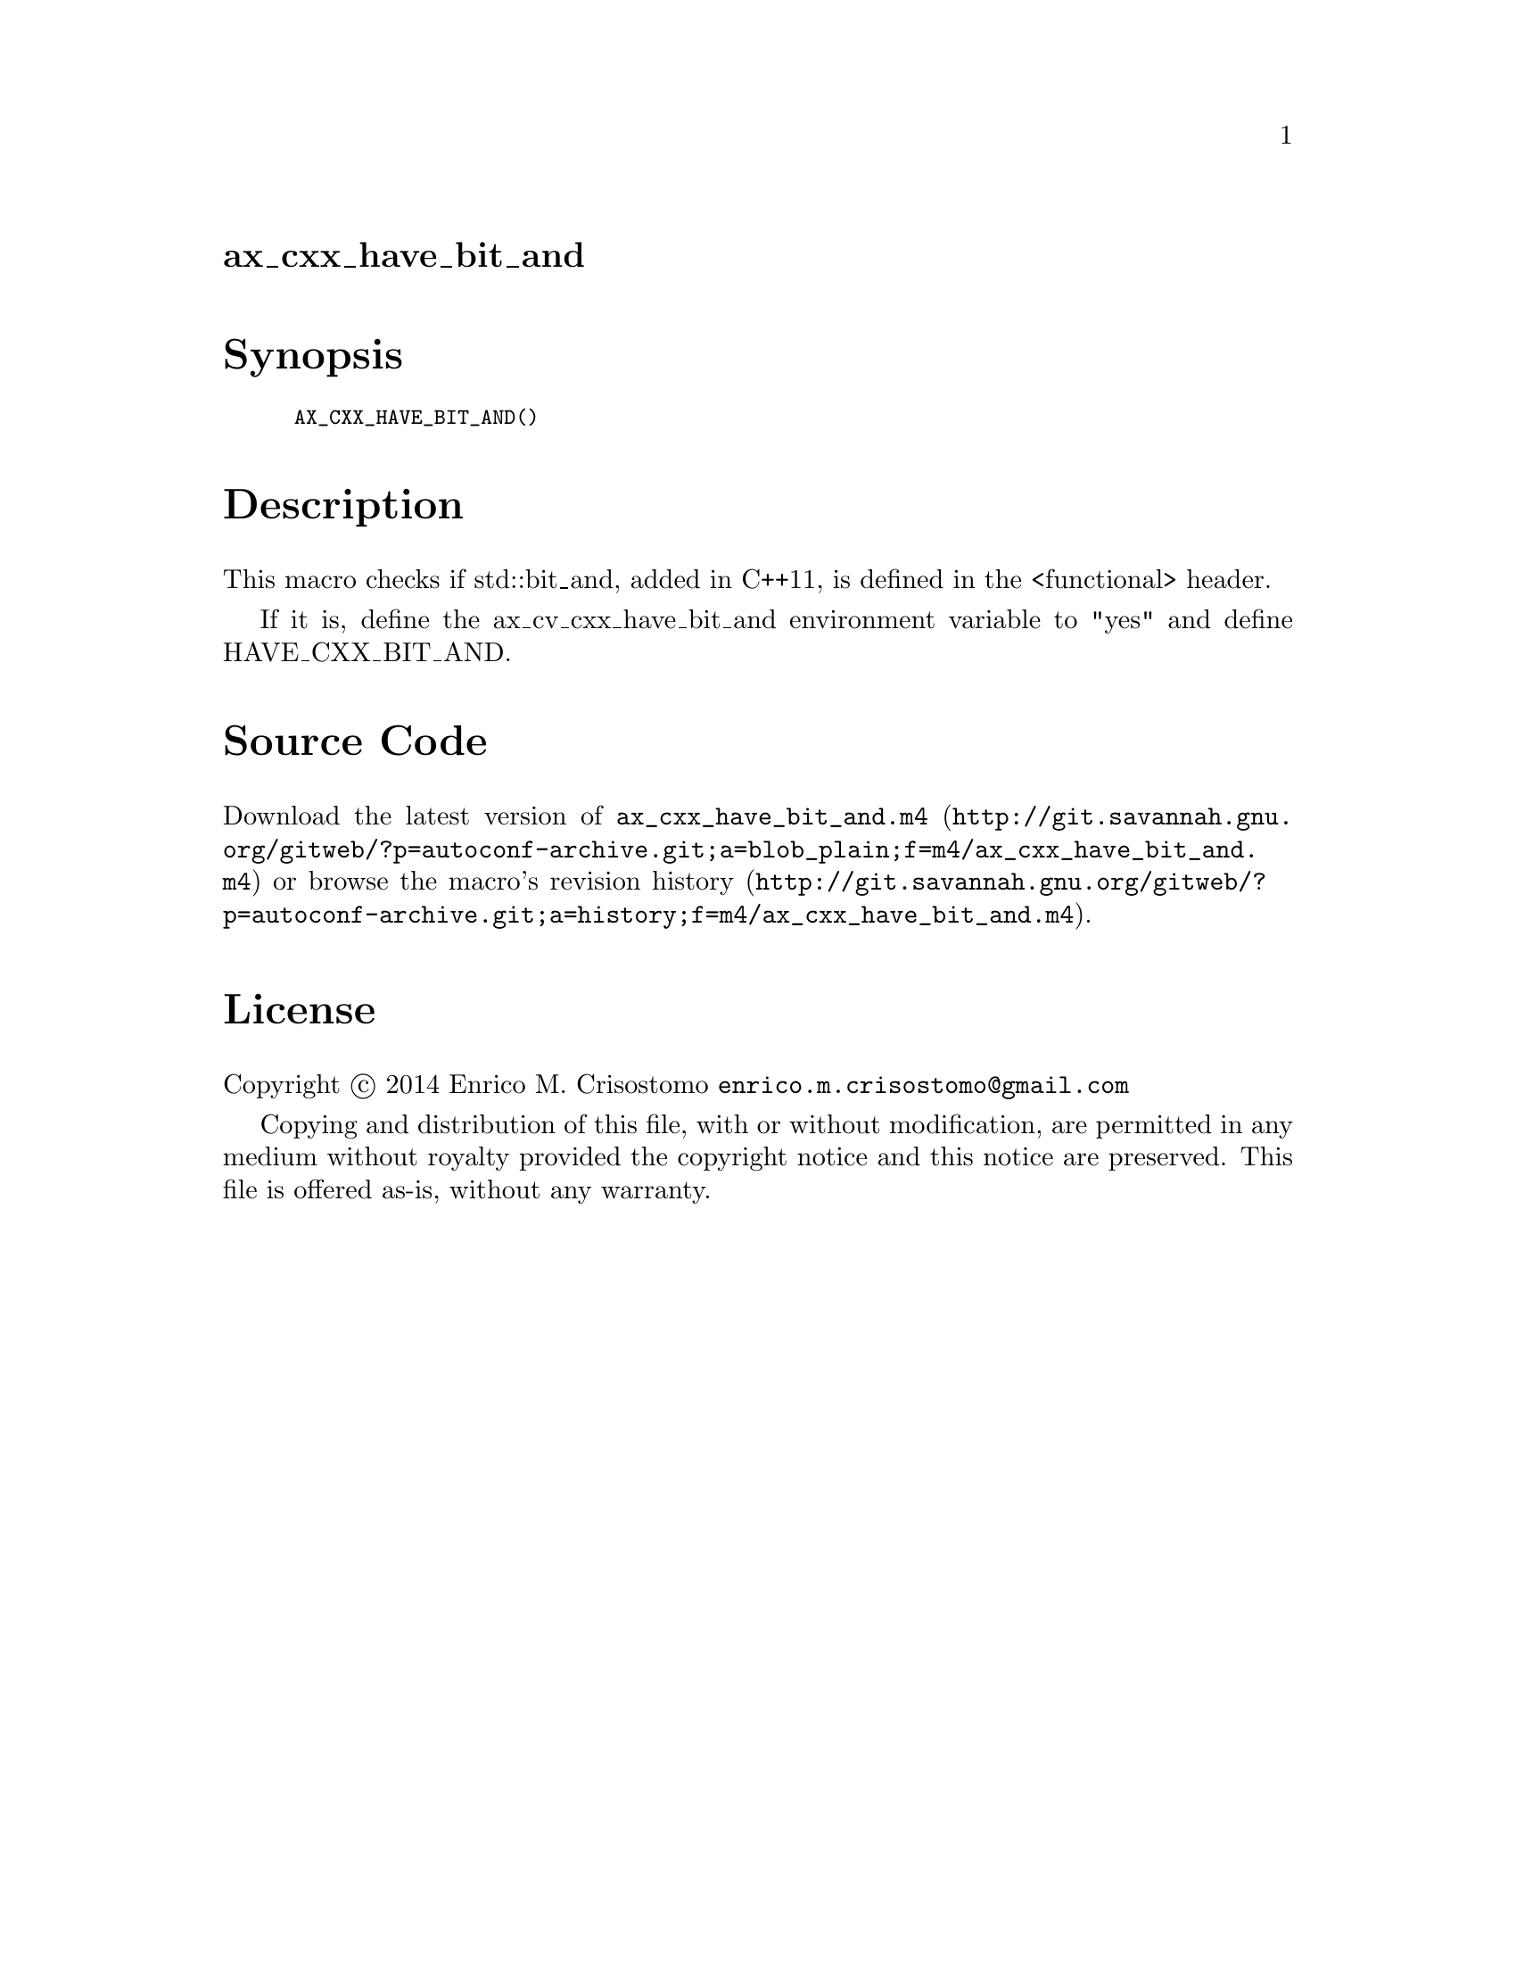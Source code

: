 @node ax_cxx_have_bit_and
@unnumberedsec ax_cxx_have_bit_and

@majorheading Synopsis

@smallexample
AX_CXX_HAVE_BIT_AND()
@end smallexample

@majorheading Description

This macro checks if std::bit_and, added in C++11, is defined in the
<functional> header.

If it is, define the ax_cv_cxx_have_bit_and environment variable to
"yes" and define HAVE_CXX_BIT_AND.

@majorheading Source Code

Download the
@uref{http://git.savannah.gnu.org/gitweb/?p=autoconf-archive.git;a=blob_plain;f=m4/ax_cxx_have_bit_and.m4,latest
version of @file{ax_cxx_have_bit_and.m4}} or browse
@uref{http://git.savannah.gnu.org/gitweb/?p=autoconf-archive.git;a=history;f=m4/ax_cxx_have_bit_and.m4,the
macro's revision history}.

@majorheading License

@w{Copyright @copyright{} 2014 Enrico M. Crisostomo @email{enrico.m.crisostomo@@gmail.com}}

Copying and distribution of this file, with or without modification, are
permitted in any medium without royalty provided the copyright notice
and this notice are preserved.  This file is offered as-is, without any
warranty.
